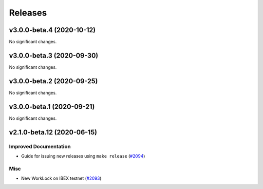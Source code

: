 ========
Releases
========

.. towncrier release notes start

v3.0.0-beta.4 (2020-10-12)
--------------------------

No significant changes.


v3.0.0-beta.3 (2020-09-30)
--------------------------

No significant changes.


v3.0.0-beta.2 (2020-09-25)
--------------------------

No significant changes.


v3.0.0-beta.1 (2020-09-21)
--------------------------

No significant changes.


v2.1.0-beta.12 (2020-06-15)
---------------------------

Improved Documentation
~~~~~~~~~~~~~~~~~~~~~~

- Guide for issuing new releases using ``make release`` (`#2094 <https://github.com/nucypher/nucypher/issues/2094>`__)


Misc
~~~~

- New WorkLock on IBEX testnet (`#2093 <https://github.com/nucypher/nucypher/issues/2093>`__)
